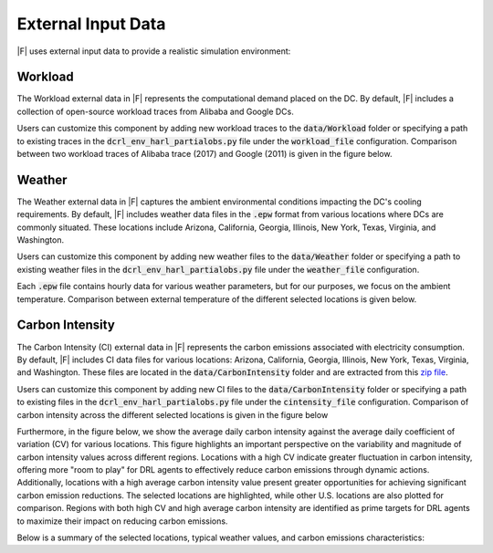 =================================
External Input Data
=================================

|F| uses external input data to provide a realistic simulation environment:


Workload
-------------------

The Workload external data in |F| represents the computational demand placed on the DC. By default, |F| includes a collection of open-source workload traces from Alibaba and Google DCs. 

Users can customize this component by adding new workload traces to the :code:`data/Workload` folder or specifying a path to existing traces in the :code:`dcrl_env_harl_partialobs.py` file under the :code:`workload_file` configuration. Comparison between two workload traces of Alibaba trace (2017) and Google (2011) is given in the figure below.

.. image:: ../images/workload_comparison.png
   :scale: 20 %
   :alt: workload comparison
   :align: center


Weather
-------------------

The Weather external data in |F| captures the ambient environmental conditions impacting the DC's cooling requirements. By default, |F| includes weather data files in the :code:`.epw` format from various locations where DCs are commonly situated. These locations include Arizona, California, Georgia, Illinois, New York, Texas, Virginia, and Washington. 

Users can customize this component by adding new weather files to the :code:`data/Weather` folder or specifying a path to existing weather files in the :code:`dcrl_env_harl_partialobs.py` file under the :code:`weather_file` configuration.

Each :code:`.epw` file contains hourly data for various weather parameters, but for our purposes, we focus on the ambient temperature. Comparison between external temperature of the different selected locations is given below.

.. image:: ../images/weather_all_locations.png
   :scale: 20 %
   :alt: workload comparison
   :align: center


Carbon Intensity
-------------------

The Carbon Intensity (CI) external data in |F| represents the carbon emissions associated with electricity consumption. By default, |F| includes CI data files for various locations: Arizona, California, Georgia, Illinois, New York, Texas, Virginia, and Washington. These files are located in the :code:`data/CarbonIntensity` folder and are extracted from this `zip file <https://api.eia.gov/bulk/EBA.zip>`_. 

Users can customize this component by adding new CI files to the :code:`data/CarbonIntensity` folder or specifying a path to existing files in the :code:`dcrl_env_harl_partialobs.py` file under the :code:`cintensity_file` configuration. Comparison of carbon intensity across the different selected locations is given in the figure below

.. image:: ../images/ci_all_locations.png
   :scale: 20 %
   :alt: CI comparison by location
   :align: center

Furthermore, in the figure below, we show the average daily carbon intensity against the average daily coefficient of variation (CV) for various locations. This figure highlights an important perspective on the variability and magnitude of carbon intensity values across different regions. Locations with a high CV indicate greater fluctuation in carbon intensity, offering more "room to play" for DRL agents to effectively reduce carbon emissions through dynamic actions. Additionally, locations with a high average carbon intensity value present greater opportunities for achieving significant carbon emission reductions. The selected locations are highlighted, while other U.S. locations are also plotted for comparison. Regions with both high CV and high average carbon intensity are identified as prime targets for DRL agents to maximize their impact on reducing carbon emissions.

.. image:: ../images/average_CI_vs_avgerage_CV.png
   :scale: 30 %
   :alt: CI vs aavearage CV
   :align: center


Below is a summary of the selected locations, typical weather values, and carbon emissions characteristics:

.. csv-table::
   :file: ../tables/ci_weather_location.csv
   :header-rows: 1